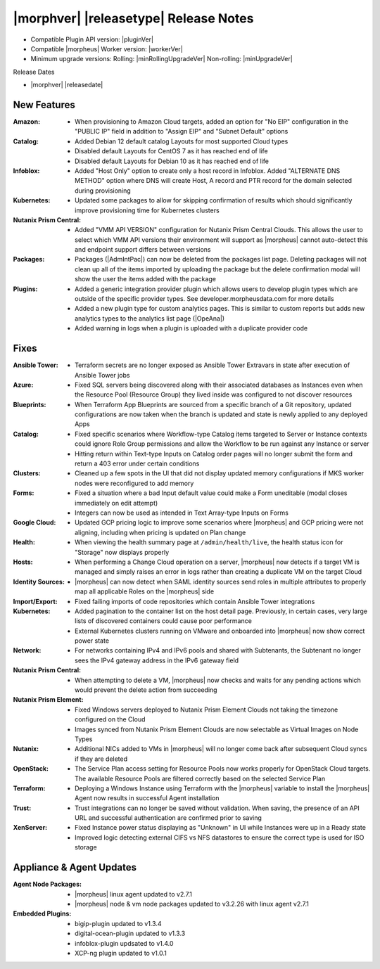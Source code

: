 .. _Release Notes:

**************************************
|morphver| |releasetype| Release Notes
**************************************

- Compatible Plugin API version: |pluginVer|
- Compatible |morpheus| Worker version: |workerVer|
- Minimum upgrade versions: Rolling: |minRollingUpgradeVer| Non-rolling: |minUpgradeVer|

.. .. NOTE:: Items appended with :superscript:`6.x.x` are also included in that version

Release Dates

- |morphver| |releasedate|

New Features
============

:Amazon: - When provisioning to Amazon Cloud targets, added an option for "No EIP" configuration in the "PUBLIC IP" field in addition to "Assign EIP" and "Subnet Default" options
:Catalog: - Added Debian 12 default catalog Layouts for most supported Cloud types
           - Disabled default Layouts for CentOS 7 as it has reached end of life
           - Disabled default Layouts for Debian 10 as it has reached end of life
:Infoblox: - Added "Host Only" option to create only a host record in Infoblox. Added "ALTERNATE DNS METHOD" option where DNS will create Host, A record and PTR record for the domain selected during provisioning
:Kubernetes: - Updated some packages to allow for skipping confirmation of results which should significantly improve provisioning time for Kubernetes clusters
:Nutanix Prism Central: - Added "VMM API VERSION" configuration for Nutanix Prism Central Clouds. This allows the user to select which VMM API versions their environment will support as |morpheus| cannot auto-detect this and endpoint support differs between versions
:Packages: - Packages (|AdmIntPac|) can now be deleted from the packages list page. Deleting packages will not clean up all of the items imported by uploading the package but the delete confirmation modal will show the user the items added with the package
:Plugins: - Added a generic integration provider plugin which allows users to develop plugin types which are outside of the specific provider types. See developer.morpheusdata.com for more details
           - Added a new plugin type for custom analytics pages. This is similar to custom reports but adds new analytics types to the analytics list page (|OpeAna|)
           - Added warning in logs when a plugin is uploaded with a duplicate provider code


Fixes
=====

:Ansible Tower: - Terraform secrets are no longer exposed as Ansible Tower Extravars in state after execution of Ansible Tower jobs
:Azure: - Fixed SQL servers being discovered along with their associated databases as Instances even when the Resource Pool (Resource Group) they lived inside was configured to not discover resources
:Blueprints: - When Terraform App Blueprints are sourced from a specific branch of a Git repository, updated configurations are now taken when the branch is updated and state is newly applied to any deployed Apps
:Catalog: - Fixed specific scenarios where Workflow-type Catalog items targeted to Server or Instance contexts could ignore Role Group permissions and allow the Workflow to be run against any Instance or server
           - Hitting return within Text-type Inputs on Catalog order pages will no longer submit the form and return a 403 error under certain conditions
:Clusters: - Cleaned up a few spots in the UI that did not display updated memory configurations if MKS worker nodes were reconfigured to add memory
:Forms: - Fixed a situation where a bad Input default value could make a Form uneditable (modal closes immediately on edit attempt)
         - Integers can now be used as intended in Text Array-type Inputs on Forms
:Google Cloud: - Updated GCP pricing logic to improve some scenarios where |morpheus| and GCP pricing were not aligning, including when pricing is updated on Plan change
:Health: - When viewing the health summary page at ``/admin/health/live``, the health status icon for "Storage" now displays properly
:Hosts: - When performing a Change Cloud operation on a server, |morpheus| now detects if a target VM is managed and simply raises an error in logs rather than creating a duplicate VM on the target Cloud
:Identity Sources: - |morpheus| can now detect when SAML identity sources send roles in multiple attributes to properly map all applicable Roles on the |morpheus| side
:Import/Export: - Fixed failing imports of code repositories which contain Ansible Tower integrations
:Kubernetes: - Added pagination to the container list on the host detail page. Previously, in certain cases, very large lists of discovered containers could cause poor performance
              - External Kubernetes clusters running on VMware and onboarded into |morpheus| now show correct power state
:Network: - For networks containing IPv4 and IPv6 pools and shared with Subtenants, the Subtenant no longer sees the IPv4 gateway address in the IPv6 gateway field
:Nutanix Prism Central: - When attempting to delete a VM, |morpheus| now checks and waits for any pending actions which would prevent the delete action from succeeding
:Nutanix Prism Element: - Fixed Windows servers deployed to Nutanix Prism Element Clouds not taking the timezone configured on the Cloud
                  - Images synced from Nutanix Prism Element Clouds are now selectable as Virtual Images on Node Types
:Nutanix: - Additional NICs added to VMs in |morpheus| will no longer come back after subsequent Cloud syncs if they are deleted
:OpenStack: - The Service Plan access setting for Resource Pools now works properly for OpenStack Cloud targets. The available Resource Pools are filtered correctly based on the selected Service Plan
:Terraform: - Deploying a Windows Instance using Terraform with the |morpheus| variable to install the |morpheus| Agent now results in successful Agent installation
:Trust: - Trust integrations can no longer be saved without validation. When saving, the presence of an API URL and successful authentication are confirmed prior to saving
:XenServer: - Fixed Instance power status displaying as "Unknown" in UI while Instances were up in a Ready state
             - Improved logic detecting external CIFS vs NFS datastores to ensure the correct type is used for ISO storage


Appliance & Agent Updates
=========================

:Agent Node Packages: - |morpheus| linux agent updated to v2.7.1
                      - |morpheus| node & vm node packages updated to v3.2.26 with linux agent v2.7.1
:Embedded Plugins: - bigip-plugin updated to v1.3.4
                   - digital-ocean-plugin updated to v1.3.3
                   - infoblox-plugin updsated to v1.4.0
                   - XCP-ng plugin updated to v1.0.1


